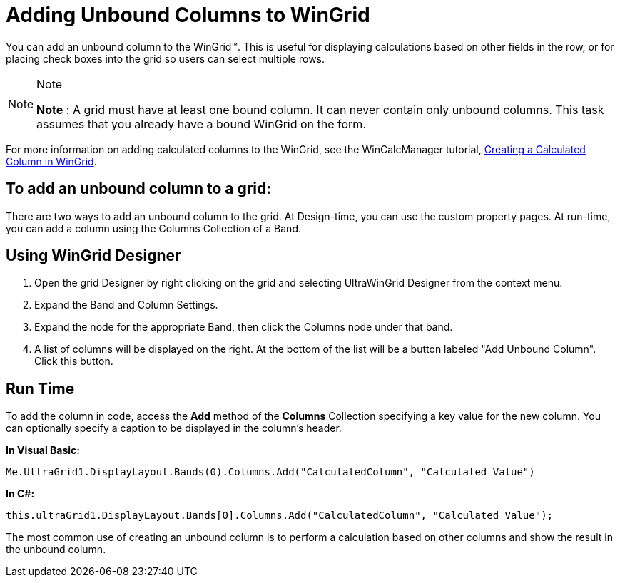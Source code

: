 ﻿////

|metadata|
{
    "name": "wingrid-adding-unbound-columns-to-wingrid",
    "controlName": ["WinGrid"],
    "tags": ["Grids","How Do I"],
    "guid": "{64DEBFC2-023E-4C91-A575-BDA1DC666639}",  
    "buildFlags": [],
    "createdOn": "2005-11-07T00:00:00Z"
}
|metadata|
////

= Adding Unbound Columns to WinGrid

You can add an unbound column to the WinGrid™. This is useful for displaying calculations based on other fields in the row, or for placing check boxes into the grid so users can select multiple rows.

.Note
[NOTE]
====
*Note* : A grid must have at least one bound column. It can never contain only unbound columns. This task assumes that you already have a bound WinGrid on the form.
====

For more information on adding calculated columns to the WinGrid, see the WinCalcManager tutorial, link:wincalcmanager-creating-a-calculated-column-in-wingrid.html[Creating a Calculated Column in WinGrid].

== To add an unbound column to a grid:

There are two ways to add an unbound column to the grid. At Design-time, you can use the custom property pages. At run-time, you can add a column using the Columns Collection of a Band.

== Using WinGrid Designer

[start=1]
. Open the grid Designer by right clicking on the grid and selecting UltraWinGrid Designer from the context menu.
[start=2]
. Expand the Band and Column Settings.
[start=3]
. Expand the node for the appropriate Band, then click the Columns node under that band.
[start=4]
. A list of columns will be displayed on the right. At the bottom of the list will be a button labeled "Add Unbound Column". Click this button.

== Run Time

To add the column in code, access the *Add* method of the *Columns* Collection specifying a key value for the new column. You can optionally specify a caption to be displayed in the column's header.

*In Visual Basic:*

----
Me.UltraGrid1.DisplayLayout.Bands(0).Columns.Add("CalculatedColumn", "Calculated Value")
----

*In C#:*

----
this.ultraGrid1.DisplayLayout.Bands[0].Columns.Add("CalculatedColumn", "Calculated Value");
----

The most common use of creating an unbound column is to perform a calculation based on other columns and show the result in the unbound column.